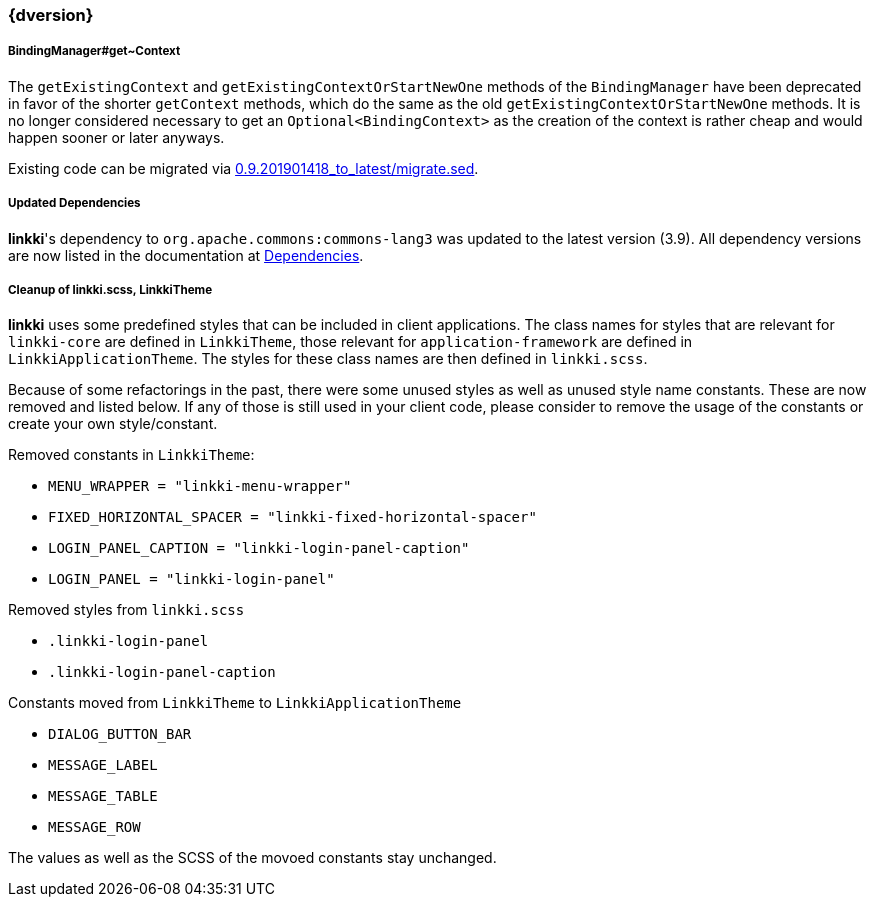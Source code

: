 :jbake-title: Latest
:jbake-type: section
:jbake-status: published
:jbake-order: 0

// NO :source-dir: HERE, BECAUSE N&N NEEDS TO SHOW CODE AT IT'S TIME OF ORIGIN, NOT LINK TO CURRENT CODE
:images-folder-name: 01_newnoteworthy

++++
<style>
// Should be created as a separate CSS file for a custom jbake-type

.api-change > h5:after,
.api-change > h4:after,
.api-change > h3:after {
  content: 'api-change';
  color: white;
	margin-left: 1em;
	font-weight: bold;
	border-radius: 2px;
	background: #009fe3;
	padding: .3em 1em;
	font-size: .8em;
	box-shadow: 1px 1px 5px rgba(0,0,0,0.1);
}

.sect3 {
	margin-bottom: 4em;
}

details > summary {
	display: list-item;
}

details > div {
  padding-left: 1em;
  margin-left: .2em;
  border-left: 3px #eee solid;
}
</style>
++++

=== {dversion}

[role="api-change"]
===== BindingManager#get~Context

The `getExistingContext` and `getExistingContextOrStartNewOne` methods of the `BindingManager` have been deprecated in favor of the shorter `getContext` methods, which do the same as the old `getExistingContextOrStartNewOne` methods. It is no longer considered necessary to get an `Optional<BindingContext>` as the creation of the context is rather cheap and would happen sooner or later anyways.

Existing code can be migrated via link:../migration_scripts/0.9.20190418_to_latest/migrate.sed[0.9.201901418_to_latest/migrate.sed].

===== Updated Dependencies
*linkki*'s dependency to `org.apache.commons:commons-lang3` was updated to the latest version (3.9). All dependency versions are now listed in the documentation at <<dependencies, Dependencies>>.

===== Cleanup of linkki.scss, LinkkiTheme

*linkki* uses some predefined styles that can be included in client applications. The class names for styles that are relevant for `linkki-core` are defined in `LinkkiTheme`, those relevant for `application-framework` are defined in `LinkkiApplicationTheme`. The styles for these class names are then defined in `linkki.scss`.

Because of some refactorings in the past, there were some unused styles as well as unused style name constants. These are now removed and listed below. If any of those is still used in your client code, please consider to remove the usage of the constants or create your own style/constant.

Removed constants in `LinkkiTheme`:

* `MENU_WRAPPER = "linkki-menu-wrapper"`
* `FIXED_HORIZONTAL_SPACER = "linkki-fixed-horizontal-spacer"`
* `LOGIN_PANEL_CAPTION = "linkki-login-panel-caption"`
* `LOGIN_PANEL = "linkki-login-panel"`

Removed styles from `linkki.scss`

* `.linkki-login-panel`
* `.linkki-login-panel-caption`

Constants moved from `LinkkiTheme` to `LinkkiApplicationTheme`

* `DIALOG_BUTTON_BAR`
* `MESSAGE_LABEL`
* `MESSAGE_TABLE`
* `MESSAGE_ROW`

The values as well as the SCSS of the movoed constants stay unchanged.
